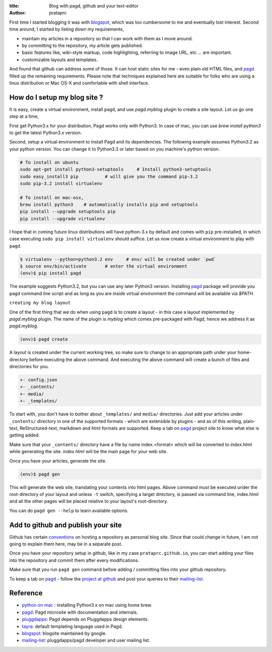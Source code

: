 :title: Blog with pagd, github and your text-editor
:author: prataprc

First time I started blogging it was with blogspot_, which was too cumbersome
to me and eventually lost interest. Second time around, I started by listing
down my requirements,

- maintain my articles in a repository so that I can work with them as I
  move around.
- by committing to the repository, my article gets published.
- basic features like, wiki-style markup, code highlighting, referring to
  image URL, etc ... are important.
- customizable layouts and templates.

And found that github can address some of those. It can host static sites for
me - even plain old HTML files, and pagd_ filled up the remaining
requirements. Please note that techniques explained here are suitable for
folks who are using a linux distribution or Mac OS-X and comfortable with shell
interface.

How do I setup my blog site ?
-----------------------------

It is easy, create a virtual environment, install ``pagd``, and use
`pagd.myblog` plugin to create a site layout. Let us go one step at a time,

First get Python3.x for your distribution, Pagd works only with Python3. In
case of mac, you can use `brew install python3` to get the latest Python3.x
version.

Second, setup a virtual environment to install Pagd and its dependencies. The
following example assumes Python3.2 as your python version. You can change it
to Python3.3 or later based on you machine's python version.

.. code-block:: bash

    # To install on ubuntu
    sudo apt-get install python3-setuptools     # Install python3-setuptools
    sudo easy_install3 pip          # will give you the command pip-3.2
    sudo pip-3.2 install virtualenv

    # To install on mac-osx,
    brew install python3    # automatically installs pip and setuptools
    pip install --upgrade setuptools pip
    pip install --upgrade virtualenv

I hope that in coming future linux distributions will have python-3.x by
default and comes with ``pip`` pre-installed, in which case executing ``sudo
pip install virtualenv`` should suffice. Let us now create a virtual
environment to play with ``pagd``.

.. code-block:: bash

    $ virtualenv --python=python3.2 env     # env/ will be created under `pwd`
    $ source env/bin/activate       # enter the virtual environment
    (env)$ pip install pagd

The example suggests Python3.2, but you can use any later Python3 version.
Installing pagd_ package will provide you ``pagd`` command line script and as
long as you are inside virtual environment the command will be available via
`$PATH`.

``creating my blog layout``

One of the first thing that we do when using ``pagd`` is to create a layout
- in this case a layout implemented by `pagd.myblog` plugin. The name of the
plugin is `myblog` which comes pre-packaged with Pagd, hence we address it as
`pagd.myblog`.

.. code-block:: bash

    (env)$ pagd create

A layout is created under the current working tree, so make sure to change to
an appropriate path under your home-directory before executing the above
command. And executing the above command will create a bunch of files and
directories for you.

.. code-block:: text

    +- config.json
    +- _contents/
    +- media/
    +- _templates/

To start with, you don't have to bother about ``_templates/`` and ``media/``
directories. Just add your articles under ``_contents/`` directory in one of
the supported formats - which are extensible by plugins - and as of
this writing,  plain-text, ReStructured-text, markdown and html formats are
supported. Keep a tab on pagd_ project site to know what else is getting
added.

Make sure that your ``_contents/`` directory have a file by name index.<format>
which will be converted to `index.html` while generating the site.
`index.html` will be the main page for your web site.

Once you have your articles, generate the site.

.. code-block:: bash

    (env)$ pagd gen

This will generate the web site, translating your contents into html pages.
Above command must be executed under the root-directory of your layout and
unless ``-t`` switch, specifying a target directory, is passed via command
line, index.html and all the other pages will be placed relative to your
layout's root-directory.

You can do ``pagd gen --help`` to learn available options.

Add to github and publish your site
-----------------------------------

Github has certain `conventions <http://pages.github.com/>`_ on hosting a
repository as personal blog site. Since that could change in future, I am not
going to explain them here, may be in a separate post.

Once you have your repository setup in github, like in my case
``prataprc.github.io``, you can start adding your files into the repository
and commit them after every modifications.

Make sure that you run ``pagd gen`` command before adding / committing files
into your github repository.

To keep a tab on pagd_ - follow the
`project at github <https://github.com/prataprc/pagd>`_ and post your queries
to their mailing-list_.

Reference
---------
* `python on mac`_ : installing Python3.x on mac using home brew.
* pagd_: Pagd microsite with documentation and internals.
* pluggdapps_: Pagd depends on Pluggdapps design elements.
* tayra_: default templating language used in Pagd.
* blogspot_: blogsite maintained by google.
* mailing-list_: pluggdapps/pagd developer and user mailing list.

.. _pagd: http://pythonhosted.org/pagd
.. _pluggdapps: https://github.com/prataprc/pluggdapps
.. _tayra: https://github.com/prataprc/tayra
.. _blogspot: www.blogger.com
.. _mailing-list: http://groups.google.com/group/pluggdapps
.. _`python on mac`: https://github.com/Homebrew/homebrew/wiki/Homebrew-and-Python
